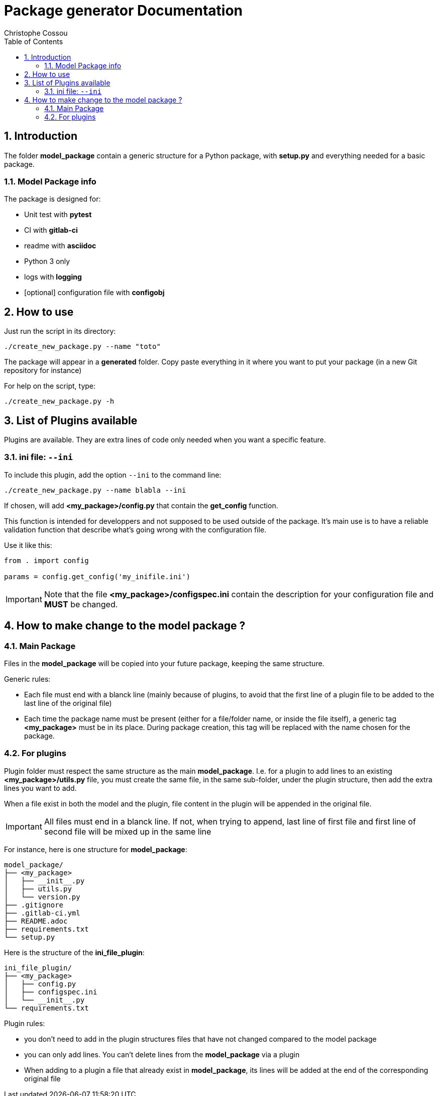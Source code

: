 = Package generator Documentation
:author: Christophe Cossou
:sectnums:
:toc: left
:toclevels: 4
:encoding: utf-8
:lang: en
:numbered:
:source-language: python
:imagesdir:   doc

== Introduction
The folder *model_package* contain a generic structure for a Python package, with *setup.py* and everything needed for a basic package.

=== Model Package info

.The package is designed for:
* Unit test with *pytest*
* CI with *gitlab-ci*
* readme with *asciidoc*
* Python 3 only
* logs with *logging*
* [optional] configuration file with *configobj*

== How to use

Just run the script in its directory:
[source, bash]
----
./create_new_package.py --name "toto"
----

The package will appear in a *generated* folder. Copy paste everything in it where you want to put your package (in a new Git repository for instance)

For help on the script, type:
[source, bash]
----
./create_new_package.py -h
----

[[plugin_list]]
== List of Plugins available
Plugins are available. They are extra lines of code only needed when you want a specific feature.

=== ini file: `--ini`
To include this plugin, add the option `--ini` to the command line:
[source, bash]
----
./create_new_package.py --name blabla --ini
----

If chosen, will add *<my_package>/config.py* that contain the *get_config* function.

This function is intended for developpers and not supposed to be used outside of the package. It's main use is to have a reliable validation function that describe what's going wrong with the configuration file.

Use it like this:
[source, python]
----
from . import config

params = config.get_config('my_inifile.ini')
----

IMPORTANT: Note that the file *<my_package>/configspec.ini* contain the description for your configuration file and *MUST* be changed.

== How to make change to the model package ?
=== Main Package
Files in the *model_package* will be copied into your future package, keeping the same structure.

.Generic rules:
* Each file must end with a blanck line (mainly because of plugins, to avoid that the first line of a plugin file to be added to the last line of the original file)
* Each time the package name must be present (either for a file/folder name, or inside the file itself), a generic tag *<my_package>* must be in its place. During package creation, this tag will be replaced with the name chosen for the package.

=== For plugins
Plugin folder must respect the same structure as the main *model_package*.
I.e. for a plugin to add lines to an existing *<my_package>/utils.py* file, you must create the same file, in the same
sub-folder, under the plugin structure, then add the extra lines you want to add.

When a file exist in both the model and the plugin, file content in the plugin will be appended in the original file.

IMPORTANT: All files must end in a blanck line. If not, when trying to append, last line of first file and first line of second file will be mixed up in the same line

For instance, here is one structure for *model_package*:
[quote]
----
model_package/
├── <my_package>
│   ├── __init__.py
│   ├── utils.py
│   └── version.py
├── .gitignore
├── .gitlab-ci.yml
├── README.adoc
├── requirements.txt
└── setup.py
----

Here is the structure of the *ini_file_plugin*:
[quote]
----
ini_file_plugin/
├── <my_package>
│   ├── config.py
│   ├── configspec.ini
│   └── __init__.py
└── requirements.txt
----

.Plugin rules:
* you don't need to add in the plugin structures files that have not changed compared to the model package
* you can only add lines. You can't delete lines from the *model_package* via a plugin
* When adding to a plugin a file that already exist in *model_package*, its lines will be added at the end of the corresponding original file
